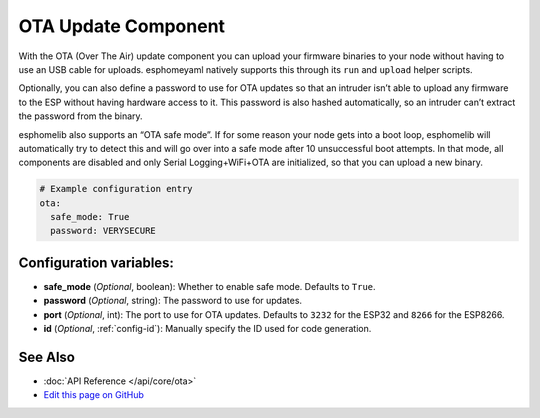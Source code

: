 OTA Update Component
====================

With the OTA (Over The Air) update component you can upload your
firmware binaries to your node without having to use an USB cable for
uploads. esphomeyaml natively supports this through its ``run`` and
``upload`` helper scripts.

Optionally, you can also define a password to use for OTA updates so
that an intruder isn’t able to upload any firmware to the ESP without
having hardware access to it. This password is also hashed
automatically, so an intruder can’t extract the password from the
binary.

esphomelib also supports an “OTA safe mode”. If for some reason your
node gets into a boot loop, esphomelib will automatically try to detect
this and will go over into a safe mode after 10 unsuccessful boot
attempts. In that mode, all components are disabled and only Serial
Logging+WiFi+OTA are initialized, so that you can upload a new binary.

.. code:: yaml

    # Example configuration entry
    ota:
      safe_mode: True
      password: VERYSECURE

Configuration variables:
------------------------

-  **safe_mode** (*Optional*, boolean): Whether to enable safe mode.
   Defaults to ``True``.
-  **password** (*Optional*, string): The password to use for updates.
-  **port** (*Optional*, int): The port to use for OTA updates. Defaults
   to ``3232`` for the ESP32 and ``8266`` for the ESP8266.
-  **id** (*Optional*, :ref:`config-id`): Manually specify the ID used for code generation.

See Also
--------

- :doc:`API Reference </api/core/ota>`
- `Edit this page on GitHub <https://github.com/OttoWinter/esphomedocs/blob/current/esphomeyaml/components/ota.rst>`__
